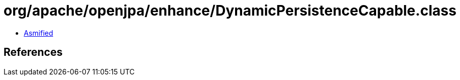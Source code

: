 = org/apache/openjpa/enhance/DynamicPersistenceCapable.class

 - link:DynamicPersistenceCapable-asmified.java[Asmified]

== References

